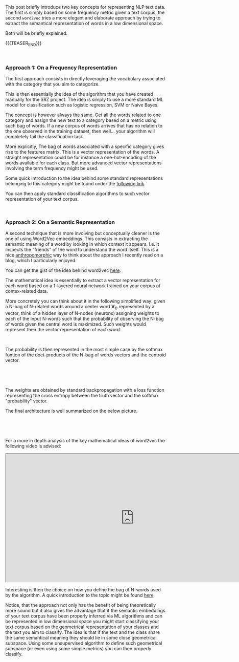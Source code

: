 #+BEGIN_COMMENT
.. title: NLP text classification
.. slug: nlp-text-classification
.. date: 2020-05-20 22:22:37 UTC+02:00
.. tags: 
.. category: 
.. link: 
.. description: 
.. type: text

#+END_COMMENT

#+BEGIN_EXPORT html
<br>
<br>
#+END_EXPORT

 This post briefly introduce two key concepts for representing NLP
 text data. The first is simply based on some frequency metric given a
 text corpus, the second =word2vec= tries a more elegant and elaborate
 approach by trying to extract the semantical representation of words
 in a low dimensional space.

 Both will be briefly explained. 

 {{{TEASER_END}}}

#+BEGIN_EXPORT html
<br>
#+END_EXPORT

*** Approach 1: On a Frequency Representation 

 The first approach consists in directly leveraging the vocabulary
 associated with the category that you aim to categorize.

 This is then essentially the idea of the algorithm that you have
 created manually for the SRZ project. The idea is simply to use a
 more standard ML model for classification such as logistic
 regression, SVM or Naive Bayes.

 The concept is however always the same. Get all the words related to
 one category and assign the new text to a category based on a metric
 using such bag of words. If a new corpus of words arrives that has no
 relation to the one observed in the training dataset, then
 well... your algorithm will completely fail the classification task.

 More explicitly, The bag of words associated with a specific category
 gives rise to the features matrix. This is a vector representation of
 the words. A straight representation could be for instance a
 one-hot-encoding of the words available for each class. But more
 advanced vector representations involving the term frequency might be
 used.

 Some quick introduction to the idea behind some standard
 representations belonging to this category might be found under the
 [[https://machinelearningmastery.com/prepare-text-data-machine-learning-scikit-learn/][following link]].

 You can then apply standard classification algorithms to such vector
 representation of your text corpus.


#+BEGIN_EXPORT html
<br>
#+END_EXPORT


*** Approach 2: On a Semantic Representation

 A second technique that is more involving but conceptually cleaner is
 the one of using Word2Vec embeddings. This consists in extracting the
 semantic meaning of a word by looking in which context it
 appears. I.e. it inspects the "friends" of the word to understand the
 word itself. This is a nice [[https://en.wikipedia.org/wiki/Anthropomorphism#In_film,_television,_and_video_games][anthropomorphic]] way to think about the
 approach I recently read on a blog, which I particularly enjoyed.

 You can get the gist of the idea behind word2vec [[https://towardsdatascience.com/word-to-vectors-natural-language-processing-b253dd0b0817][here]].

 The mathematical idea is essentially to extract a vector
 representation for each word based on a 1-layered neural network
 trained on your corpus of contex-related data.

 More concretely you can think about it in the following simplified
 way: given a N-bag of N-related words around a center word *V_C*
 represented by a vector, think of a hidden layer of N-nodes (neurons)
 assigning weights to each of the input N-words such that the
 probability of observing the N-bag of words given the central word is
 maximized. Such weights would represent then the vector
 representation of each word.

#+BEGIN_EXPORT html
<br>
#+END_EXPORT

 [[img-url:/images/Bildschirmfoto_2020-05-20_um_21.24.25.png]]

 The probability is then represented in the most simple case by the
 softmax funtion of the doct-products of the N-bag of words vectors
 and the centroid vector.

#+BEGIN_EXPORT html
<br>
#+END_EXPORT

 [[img-url:/images/Bildschirmfoto_2020-05-20_um_20.11.40.png]]

#+BEGIN_EXPORT html
<br>
#+END_EXPORT

 The weights are obtained by standard backpropagation with a loss
 function representing the cross entropy between the truth vector and
 the softmax "probability" vector. 

 The final architecture is well summarized on the below picture.

#+BEGIN_EXPORT html
<br>
#+END_EXPORT

 [[img-url:/images/Bildschirmfoto_2020-05-20_um_22.13.03.png]]

#+BEGIN_EXPORT html
<br>
#+END_EXPORT



 For a more in depth analysis of the key mathematical ideas of
 word2vec the following video is advised:

 #+begin_export html
 <iframe width="800" height="400"
 src="https://www.youtube.com/embed/ERibwqs9p38">
 </iframe>
 #+end_export

#+BEGIN_EXPORT html
<br>
#+END_EXPORT

 Interesting is then the choice on how you define the bag of N-words
 used by the algorithm. A quick introduction to the topic might be
 found [[https://kavita-ganesan.com/comparison-between-cbow-skipgram-subword/][here]].

 Notice, that the approach not only has the benefit of being
 theoretically more sound but it also gives the advantage that if the
 semantic embeddings of your text corpus have been properly inferred
 via ML algorithms and can be represented in low dimensional space you
 might start classifying your text corpus based on the geometrical
 representation of your classes and the text you aim to classify. The
 idea is that if the text and the class share the same semantical
 meaning they should lie in some close geometrical subspace. Using
 some unsupervised algorithm to define such geometrical subspace (or
 even using some simple metrics) you can then properly classify.
